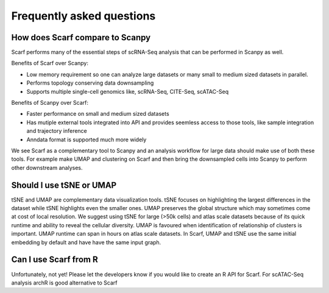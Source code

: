 ==========================
Frequently asked questions
==========================

How does Scarf compare to Scanpy
--------------------------------
Scarf performs many of the essential steps of scRNA-Seq analysis that can be performed in Scanpy as well.

Benefits of Scarf over Scanpy:

- Low memory requirement so one can analyze large datasets or many small to medium sized datasets in parallel.
- Performs topology conserving data downsampling
- Supports multiple single-cell genomics like, scRNA-Seq, CITE-Seq, scATAC-Seq

Benefits of Scanpy over Scarf:

- Faster performance on small and medium sized datasets
- Has mutiple external tools integrated into API and provides seemless access to those tools, like sample integration and trajectory inference
- Anndata format is supported much more widely

We see Scarf as a complementary tool to Scanpy and an analysis workflow for large data should make use of both these tools.
For example make UMAP and clustering on Scarf and then bring the downsampled cells into Scanpy to perform other downstream analyses.

Should I use tSNE or UMAP
-------------------------
tSNE and UMAP are complementary data visualization tools. tSNE focuses on highlighting the largest differences in the
dataset while tSNE highlights even the smaller ones. UMAP preserves the global structure which may sometimes come at cost
of local resolution. We suggest using tSNE for large (>50k cells) and atlas scale datasets because of its quick runtime
and ability to reveal the cellular diversity. UMAP is favoured when identification of relationship of clusters is
important. UMAP runtime can span in hours on atlas scale datasets. In Scarf, UMAP and tSNE use the same initial
embedding by default and have have the same input graph.

Can I use Scarf from R
----------------------
Unfortunately, not yet! Please let the developers know if you would like to create an R API for Scarf. For scATAC-Seq analysis archR is good alternative to Scarf

